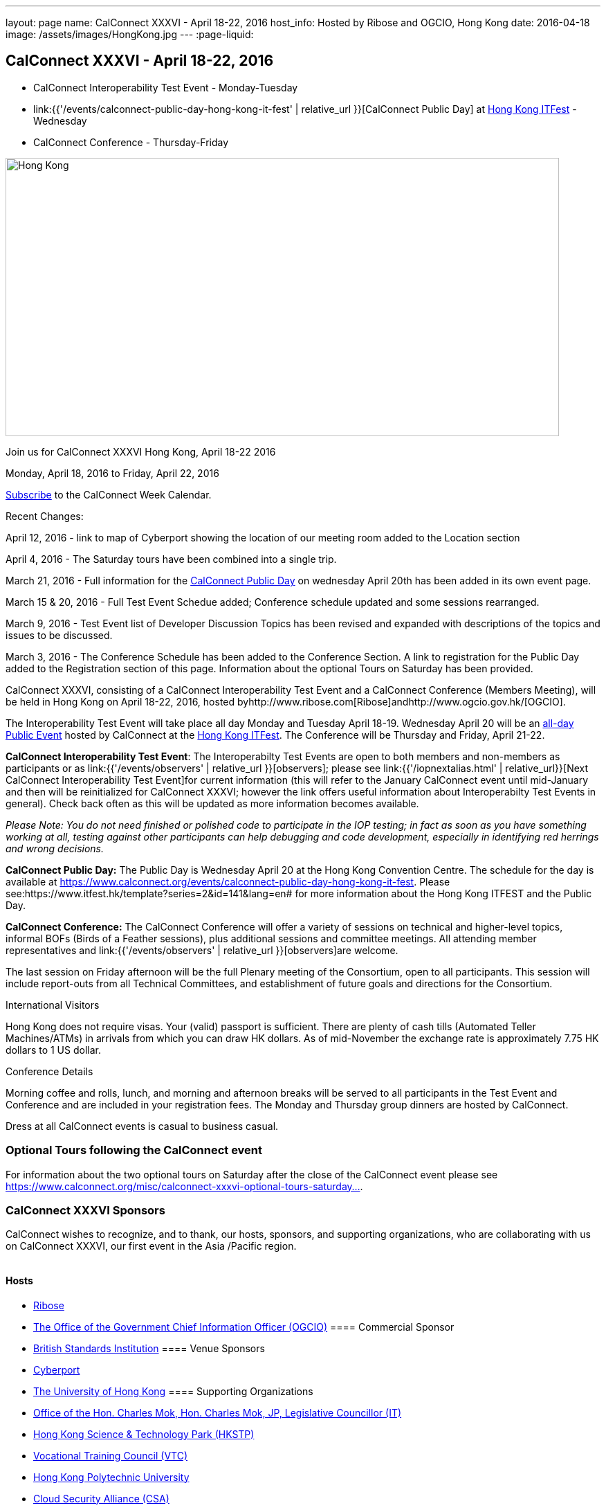 ---
layout: page
name: CalConnect XXXVI - April 18-22, 2016
host_info: Hosted by Ribose and OGCIO, Hong Kong
date: 2016-04-18
image: /assets/images/HongKong.jpg
---
:page-liquid:

== CalConnect XXXVI - April 18-22, 2016

* CalConnect Interoperability Test Event - Monday-Tuesday

* link:{{'/events/calconnect-public-day-hong-kong-it-fest' | relative_url }}[CalConnect Public Day] at http://www.itfest.hk/template?series=2&id=141&lang=en#[Hong Kong ITFest] - Wednesday

* CalConnect Conference - Thursday-Friday


[[intro]]
image:{{'/assets/images/HongKong.jpg' | relative_url }}[Hong Kong,width=800,height=402]

Join us for CalConnect XXXVI Hong Kong, April 18-22 2016

Monday, April 18, 2016 to Friday, April 22, 2016

link:webcal://www.calconnect.org/calendar/CalConnectConference.ics[Subscribe] to the CalConnect Week Calendar.

Recent Changes:

April 12, 2016 - link to map of Cyberport showing the location of our meeting room added to the Location section

April 4, 2016 - The Saturday tours have been combined into a single trip.

March 21, 2016 - Full information for the https://www.calconnect.org/events/calconnect-public-day-hong-kong-it-fest[CalConnect Public Day] on wednesday April 20th has been added in its own event page.

March 15 & 20, 2016 - Full Test Event Schedue added; Conference schedule updated and some sessions rearranged.

March 9, 2016 - Test Event list of Developer Discussion Topics has been revised and expanded with descriptions of the topics and issues to be discussed.

March 3, 2016 - The Conference Schedule has been added to the Conference Section. A link to registration for the Public Day added to the Registration section of this page. Information about the optional Tours on Saturday has been provided.

CalConnect XXXVI, consisting of a CalConnect Interoperability Test Event and a CalConnect Conference (Members Meeting), will be held in Hong Kong on April 18-22, 2016, hosted byhttp://www.ribose.com[Ribose]andhttp://www.ogcio.gov.hk/[OGCIO].

The Interoperability Test Event will take place all day Monday and Tuesday April 18-19. Wednesday April 20 will be an https://www.itfest.hk/template?series=2&id=141&lang=en#[all-day Public Event] hosted by CalConnect at the https://www.itfest.hk/template[Hong Kong ITFest]. The Conference will be Thursday and Friday, April 21-22.

*CalConnect Interoperability Test Event*: The Interoperabilty Test Events are open to both members and non-members as participants or as link:{{'/events/observers' | relative_url }}[observers]; please see link:{{'/iopnextalias.html' | relative_url}}[Next CalConnect Interoperability Test Event]for current information (this will refer to the January CalConnect event until mid-January and then will be reinitialized for CalConnect XXXVI; however the link offers useful information about Interoperabilty Test Events in general). Check back often as this will be updated as more information becomes available.

_Please Note: You do not need finished or polished code to participate in the IOP testing; in fact as soon as you have something working at all, testing against other participants can help debugging and code development, especially in identifying red herrings and wrong decisions._

*CalConnect Public Day:* The Public Day is Wednesday April 20 at the Hong Kong Convention Centre. The schedule for the day is available at https://www.calconnect.org/events/calconnect-public-day-hong-kong-it-fest[]. Please see:https://www.itfest.hk/template?series=2&id=141&lang=en# for more information about the Hong Kong ITFEST and the Public Day.

*CalConnect Conference:* The CalConnect Conference will offer a variety of sessions on technical and higher-level topics, informal BOFs (Birds of a Feather sessions), plus additional sessions and committee meetings. All attending member representatives and link:{{'/events/observers' | relative_url }}[observers]are welcome.

The last session on Friday afternoon will be the full Plenary meeting of the Consortium, open to all participants. This session will include report-outs from all Technical Committees, and establishment of future goals and directions for the Consortium.

International Visitors

Hong Kong does not require visas. Your (valid) passport is sufficient. There are plenty of cash tills (Automated Teller Machines/ATMs) in arrivals from which you can draw HK dollars. As of mid-November the exchange rate is approximately 7.75 HK dollars to 1 US dollar.

Conference Details

Morning coffee and rolls, lunch, and morning and afternoon breaks will be served to all participants in the Test Event and Conference and are included in your registration fees. The Monday and Thursday group dinners are hosted by CalConnect.

Dress at all CalConnect events is casual to business casual.

=== Optional Tours following the CalConnect event

For information about the two optional tours on Saturday after the close of the CalConnect event please see https://www.calconnect.org/misc/calconnect-xxxvi-optional-tours-saturday-23-april-2016[https://www.calconnect.org/misc/calconnect-xxxvi-optional-tours-saturday...].

=== CalConnect XXXVI Sponsors

CalConnect wishes to recognize, and to thank, our hosts, sponsors, and supporting organizations, who are collaborating with us on CalConnect XXXVI, our first event in the Asia /Pacific region.

image::/assets/images/sponsor-logos3.png[""]

==== Hosts

* http://www.ribose.com/[Ribose]
* http://www.ogcio.gov.hk/en/[The Office of the Government Chief Information Officer (OGCIO)]
==== Commercial Sponsor

* http://www.bsigroup.com/en-US/[British Standards Institution]
==== Venue Sponsors

* https://www.cyberport.hk/en[Cyberport]
* http://www.hku.hk/[The University of Hong Kong]
==== Supporting Organizations

* https://www.charlesmok.hk/[Office of the Hon. Charles Mok, Hon. Charles Mok, JP, Legislative Councillor (IT)]
* http://www.hkstp.org/[Hong Kong Science & Technology Park (HKSTP)]
* http://www.vtc.edu.hk[Vocational Training Council (VTC)]
* https://www.polyu.edu.hk/[Hong Kong Polytechnic University]
* https://cloudsecurityalliance.org/[Cloud Security Alliance (CSA)]
* http://www.lscm.hk/[Hong Kong R&D Centre for Logistics and Supply Chain Management Enabling Technologies (LSCM)]
* http://www.astri.org/[Hong Kong Applied Science and Technology Research Institute (ASTRI)]
* http://www.hkcs.org.hk/[Hong Kong Computer Society (HKCS)]
* http://hkitf.org.hk/[Hong Kong Information Technology Federation (HKITF)]

==== Special thanks to

* https://www.ida.gov.sg/[Info-communications Development Authority (IDA) of Singapore]
* http://www.cad.gov.hk/[Civil Aviation Department]
* http://www.mtr.com.hk/[Mass Transit Railways (MTR)]
* http://www.hongkongairport.com/[Hong Kong International Airport]



[[registration]]
== Registration Information

Registration is now open for CalConnect XXXVI; please see link:{{'/events/event-registration-payment' | relative_url }}[Event Registration] to register for the test event and/or the conference. Note that you must register separately for the interoperabilty test event and for the conference, however you may request a single invoice and payment.

We recommend booking your hotel accommodations as soon as possible. Not only will hotels be filling up quickly, the three hotels offering special rates (see below) will start to reduce their room blocks beginning in mid-February.



*Registration for the Public Day* is not required for CalConnect participants. If you wish to attend the Public Day **but are no**t attending the CalConnect Test Event or Conference, you may register at: https://www.itfest.hk/template?series=46&id=141&lang=en.%C2%A0[https://www.itfest.hk/template?series=46&id=141&lang=en.] CalConnect Participants who wish to attend other ITFEST events may also register at https://www.itfest.hk/template?series=46&id=141&lang=en[].



[[location]]
== Location

The Interoperability Test Event (April 18-19) and the Conference (April 21-22) will take place in Cyberport 3, Training Rooms 1-3, at Cyberport, an IT incubator and meeting facillity about 20 minutes from Central Hong Kong. The Wednesday April 20 Public Event will be at the Hong Kong Convention Cente, Room S221, in Central Hong Kong. The Tuesday evening HKU Seminar will be at the Hong Kong University campus in the KK Leung Building, Room KK201.

This map shows the location of Training Rooms 1-3 (Location "S" in Cyberport 3) at the far end of the Cyberport complex from the Le Meridien Hotel (maybe a 5 minute walk).

https://www.cyberport.hk/en/about_cyberport/about_cyberport_map





[[transportation]]
== Transportation

*Airport Information:* Hong Kong is served by http://www.hongkongairport.com[Hong Kong International Airport], on the island of Chek Lap Kok. Direct flights are available from many international destinations.

*Ground Transportation:*

The Airport Express train runs from the airport to (Central) Hong Kong Terminal every 12 minutes and costs about $100 Hong Kong dollars; it takes about 25 minutes. From there if you are going to the Le Meridien hotel they offer an hourly shuttle, or you can take a taxi for about $90 HK.

A taxi from the airport directly to Cyberport takes about 45 minutes and costs about $380 Hong Kong dollars.  Uber is illegal in Hong Kong.

[[lodging]]
== Lodging

Three hotels are offering room blocks and a special rate for CalConnect attendees, the Mandarin Oriental and Landmark Mandarin Oriental in Central Hong Kong, and Le M©ridien at the Cyberport (where our event is located). You may book at any of these hotels immediately, but you must do it via telephone, or by filling out a reservation form and faxing it to the hotel. Please note that the special rate is available from two days prior to two days after our event; that is between 16 and 24 April 2016.

All hotel fees are inclusive of internet and offer a choice of king/double beds and smoking/nonsmoking rooms.

Additionally, we have identified three additional hotels within a 10 minute taxi ride which may have availability.

http://www.starwoodhotels.com/lemeridien/property/overview/index.html?propertyID=1826&language=en_US[*Le M©ridien Cyberport*] +
Cyberport 1, 100 Cyberport Road, Hong Kong +
+852 2980 7788

30 Smart rooms, 10 Deluxe Ocean. $1,280 / $1,780; plus 10% service charge. Buffet breakfast charged separately at $150+10%/person.

Room block: 20 released at 60 days, 10 more at 45 days, and the remaining 10 at 30 days. However the CalConnect rate will still be offered if they have availability up to the week of the event.

Cancellation policy: before 17 March 1 night charged; after 17 March full booked period charged.

To book contact: +
Ms Wency Au, Assistant Conferences & Events Manager>br> mailto:wency.au@lemeridien.com[wency.au@lemeridien.com] +
+852 2980 7812 (Monday to Friday (0900 -- 1800hrs)) +
Or download this link:{{'/lemeridienbookingform.pdf' | relative_url}}[booking form], fill out and fax to the number provided on the form. _(You may also send the completed booking form as an attachment to Ms. Au at her e-mail address above; if you do this you may leave the credit card information out and call her with those details later to complete your booking._)

http://www.mandarinoriental.com/landmark/[*The Landmark Mandarin Oriental*] +
15 Queen's Road Central, Hong Kong +
+852 2132 0188

L450 room for HK $3,700 including breakfast for two; plus 10%Q service fee.

Room block: 20 rooms until 60 days out; 10 rooms until 30 days out; block released 30 days out.

Cancellation policy: Before 17 March no penalty; after 17 March full booked period charged.

To book contact their reservation Hotline: +852 2820 4202 +
Quote "CalConnect Conference" to obtain the rate by phone booking. Email: mailto:mohkg-reservations@mohg.com[mahkg-reservations@mohg.com]

http://www.mandarinoriental.com/hongkong/?htl=MOHKG&eng=google&src=local[The Mandarin Oriental Hong Kong]

5 Connaught Road Central, Hong Kong +
+852 2522 0111

Superior room HK $3,600 including breakfast, $HK $3,350 without breakfast; plus 10% service charge.

Room block: 10 rooms until 60 days out; 5 rooms until 30 days out; block released 30 days out.

Cancellation policy: before 17 March no penalty; after 17 March 1 night charged.

To book contact their reservation Hotline: +852 2820 4202 +
Quote "CalConnect Conference" to obtain the rate by phone booking. Email: mailto:mohkg-reservations@mohg.com[mohkg-reservations@mohg.com] +
Or download this link:{{'/mandarinorientalbookingform.pdf' | relative_url}}[booking form], fill out and fax to the number provided on the form.

*Other Area Hotels*

The Ovolo Aberdeen Harbor (12 minutes by taxi): +
http://www.ovolohotels.com/en/hotels/hongkong/ovolo-aberdeen-harbour/

Hotel Jen (11 mins) which is opened by Shangri-La: +
https://www.hoteljen.com/hongkong/westerndistrict/about/

L'hotel which is quite new (10 mins): +
http://www.lhotelgroup.com/en/hotel/lhotel-island-south/Home

Ovolo Southside (12 mins): +
http://www.ovolohotels.com/en/hotels/hongkong/ovolo-southside/

In general Cyberport is far from tourist areas so there are not many choices around.

[[test-schedule]]
== Test Event Schedule

The April 18-19 2016 CalConnect Interoperability Test Event will take place as part of CalConnect XXXVI, hosted by Ribose and OGCIO in Cyberport, Hong Kong. The test event consists of actual desting, and developer discussions of in-depth technical issues.

The Interoperability Test Event begins at 0800 Monday morning and runs all day Monday and Tuesday, plus Wednesday morning.

[cols=3]
|===
3+|

CALCONNECT INTEROPERABILITY TEST EVENT

a| *Monday 18 April* +
0800-0830 Coffee & Rolls +
0830-1030 Testing and/or Discussions +
1030-1100 Break and Refreshments +
1100-1230 Testing and/or Discussions +
1230-1330 Lunch +
1330-1530 Testing and/or Discussions +
1530-1600 Break and Refreshments +
1600-1800 Testing and/or Discussions

1830-2030 Test Event Dinner +
_(Delaney Irish Pub, Cyberport Arcade)_
a| *Tuesday 19 April* +
0800-0830 Coffee & Rolls +
0830-1030 Testing and/or Discussions +
1030-1100 Break and Refreshments +
1100-1230 Testing and/or Discussions +
1230-1330 Lunch +
1330-1530 Testing and/or Discussions +
1530-1600 Break and Refreshments +
1600-1800 Testing and/or Discussions
|

|===
*Please Note:* It is our intention to make this Interoperability Test Event as useful as possible for members and non-members. To this end we welcome suggestions from interested parties on what they might want to test, and with whom.Tuesday late afternoon is the Seminar at Hong Kong University, 1700-1900; some people may need to leave early in order to participate in the Seminar.Wednesday will be our Public Day at the Convention Center in Central Hong Kong; we encourage everyone to attend the Public Day and participate or offer support. We expect to offer transportation to and from the Convention Center on Wednesday.

=== Test Event Agenda

_Updated 23 February 2016_


==== Specific Areas for testing as identified by participants

CalDAV in general

CalDAV TESTER

iMIP/iTIP

ITIP/CalDAVSharing

Managed Attachments

SHARING

Server Information document

WebDAV PUSH

Simultaneous support of Apple sharing spec and new standards-based sharing specs



==== Technical Topics for Developers' Discussions

The developer discussions provide an opportunity for those who may not have been able to get on calls to engage other developers in detailed discussions.

These discussions can cover implementation approaches, protocol issues, data models etc. and may involve the entire group or small breakout sessions.



The schedule for these discussions will be decided on during the 2 days and is very flexible. Topics so far include:



API:

* Discuss and decide further details of the data model for the protocol
* Types of multi-instance events other than recurrences and representation of such "compound events" - nested components or relationships.

PATCH/DIF/Compaction


* We can talk about the use cases for patching and more compact representations. This may be part of the API doscussions

DEVGUIDE


* working session (develop/edit pages and examples)

Sharing and scheduling

* Sharing causes some paticular problems foir scheduling. We'll talk about solutions
* Also scheduling with multiple organizers or no organizer
* New properties to define default organizer calendar user address
* Suppressing scheduling when (re)loading calendars - e.g. after restore

IMIP


* interoperability problems and possible solutions, workarounds, best practices

VJOURNAL:


* Who uses it? Why isn't it used more
* "STATUS:ARCHIVED" hide it from your list of notes, but still storing it somewhere for future retrieval

Managed attachments:


* upload attachment before a new event is uploaded. Background: a client is implemented as a sync-adapter and runs asynchronously in the background usually some time after an event/task/journal has been created by a user.

"wipe trigger":


* in a corporate environment it might be a requirement to be able to remotely remove synced data (of a specific account) from a device. At present, the only way is to return empty collections (or no collections at all), but that usually affects all clients of that user (unless they use different logins, which is probably not common). Also it doesn't work if the device can't sync for whatever reason. There is no 100% reliable solution, but the current situation can certainly be improved. In times of BYOD and it's even more important that there is a standardized solution that works with all clients.



==== Baseline Testing

Final determination of what will be tested will depend on what the participants in the test event wish to test; the current set of interests is noted above. Participants may also request to test things that are not mentioned in this list (the registration form offers a place to indicate areas you wish to test). In all cases at least two participating organizations must be interested in testing a particular area or scenario to form testing pairs._Please note that you do not need finished or polished code to participate in the testing; in fact as soon as you have something working at all, testing against other participants can help debugging and code development, especially in identifying red herrings and wrong decisions._*Possible Testing areas*

* CalDAV testing:


** Access (basic operations of CalDAV)
** Scheduling
** Sync report (depth: 1 on home collection)
** Mobile
** Sharing
** Prefer Header
* Managed Attachments
* iSchedule:


** Server discovery
** DKIM security
* Timezones:


** Service Protocol
** Timezones by Reference
* Calendar Alarms:


** Snooze
** Default alarms
* VPOLL support in clients and servers
* VAVAILABILITY support in clients and servers
* Autodiscovery protocol
* Non-gregorian calendar recurrences via RRULE and RSCALE
* iCalendar:


** Rich text and other new properties (and hashing)
* iMIP
* iTIP
* jCal, the JSON format for iCalendar - libraries and servers
* xCal, the XML format for iCalendar
* Enhanced VTODO support
* CardDAV testing:


** Generic
** Sync report
** Mobile
** vCard 4


== Who May Participate or Observe

Any vendor or organization wishing to test a calendaring and scheduling implementation, or a mobile calendaring server or client, is welcome to participate whether or not they are a CalConnect member. Note that CalConnect members receive a substantial discount on their Interoperability Test Event registration fee.Any vendor or organization wishing to link:{{'/events/observers' | relative_url}}[observe] the Interoperability Test Event is welcome whether or not they are a CalConnect. Note that an organization, member or not, may only observe one Test Event.

== Registration

Please see link:/events-activities/interoperability-test-events/participation-and-observer-fees[CalConnect Interoperability Test Event Registration Fees] for information about event registration fees. Please choose one of the following registration methods:

* link:/event-registration-payment/interop-participant-registration[CalConnect Interoperability Test Event Participant Registration]: Register one to six people as participants for the CalConnect Interoperability Test Event, with a choice of payment options.

* link:/event-registration-payment/interop-observer-registration[CalConnect Interoperability Test Event Observer Registration]: Register one to six people as link:{{'/events/observers' | relative_url}}[observers]
for the CalConnect Interoperability Test Event.

== Interoperability Event Scenarios
If you are planning to participate, please contact us to let us know which interoperability event scenarios you wish to pursue or if you would like to propose a new scenario.CalConnect will invite all registered participants to two or three conference calls prior to the event to discuss logistics, testing scenarios, etc.

[[conference-schedule]]
== Conference Schedule

The Conference takes place all day Thursday and Friday April 21-22.

=== CALCONNECT XXXVI CONFERENCE SCHEDULE AND AGENDA

[cols=2]
|===
2+| *Thursday 21 April*

| 0800-0830 | Coffee & Rolls
| 0830-0915
a| Conference Opening and Introduction +
_Welcome by OGCIO, Logistics, Test Event Reports, Introductions, Technical Committee activity since last event, Report on CalConnect specifications status at the IETF_

| 0915-0945 | Host Sessions (Ribose, OGCIO)
| 0945-1030
a| IMIP current issues +
_There are a number of problems with the current iMIP model and implementations, leading to interoperability issues. We will discuss the issues and some possible solutions. TC IMIP._

| 1030-1100 | Break and refreshments
| 1100-1230
a| API - A new representation for calendar data +
_The API Technical Committee is defining a new representation for calendar data that is more palatable to current developers, especially in the web community. This session will review the current status of the effort and consider outstnading issues_. TC API.

| 1230-1330 | Lunch
| 1330-1400 | Review of discussions carried over from Developers' Discussions during Test Event
| 1400-1500
a| DEVGUIDE Developers' Guide to Calendaring +
_We are working on a developers' guide to calendaring in the form of a wiki. This session will provide explanations of the data model and examples using various libraries, and encourage internal and external participation in enhancing and improving the Guide. TC DEVGUIDE._

| 1500-1530
a| CALDAV Current Topics +
_We will review recent extensions to CalDAV such as supporting the new JSON API data format and discuss whether there are issues we have not anticipated. TC CALDAV._

| 1530-1600 | Break and refreshments
| 1600-1700
a| The Travel Industry and Calendaring and Scheduling +
_We will discuss how calendar data can be augmented with information to help present itineraries and enable better use by applications._

| 1700-1800
a| New-/non-member presentations +
_Introductory presentations from new members or non-members at their first CalConnect event._

| 1830-2130
a| Conference Dinner +
_Luk Yu Tea House, 24-26 Stanley Street, Central.Party name is "Tse"._

2+| *Friday 22 April*
| 0800-0830 | Coffee & Rolls
| 0830-0930
a| RSCALE +
_RSCALE is an extension to iCalendar to support non-Gregorian recurrence rules in iCalendar data. In particular this allows the specification of data such as religious events and birthdays._

| 0930-1030
a| DAV-Based resource sharing +
_We will review the progress made in redefining CalDAV sharing as a DAV-based standard resource sharing specification with CalDAV and CardDAV extensions. TC SHARING._

| 1030-1100 | Break and refreshments
| 1100-1130
a| PATCH/DIFF/COMPACT for iCalendar data +
_A new proposed mechanism by which calendar data can be updated in place rather than the current GET/PUT full replacement approach. In many cases this will result in a significant decrease in data transferred._

| 1130-1200
a| Calendar Extensions: Scoped Attendees (Private/Protected/Public) +
_This proposal would allow attendees to send private information to the organizer or optionally broadcast to the group.It definesparameterprefixes to identifya value as private or public.._

| 1200-1230
a| Sponsor Presentation +
_British Standards Institute_

| 1230-1330 | Lunch
| 1330-1430
a| Categorization/Event Types and Structured Data +
_Being able to categorize events in a standardized manner will help in aggregation and allow applications to discover events of interest. TC EVENTPUB._

| 1430-1530
a| Alternative Subscription Models +
_Current subscriptions usually involve clients downloading an .ics file at certain intervals. We will discuss some alternative approaches including a mechanism by which clients can "upgrade" to a better connection, for example a CalDAV subset.. TC CALDAV._

| 1530-1600 | Break and refreshments
| 1600-1700
a| Technical Committee Futures and CalConnect Plenary Meeting +
_Administrative business, coming events, consensus agreements on decisions reached during the week, open floor._

| 1700 | Close of CalConnect XXXVI.

|===